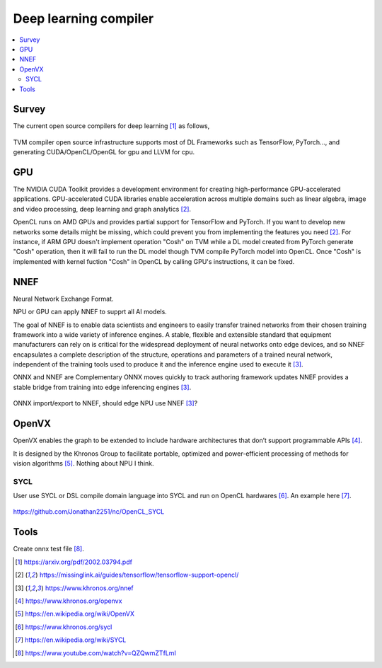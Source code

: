 .. _sec-dlcompiler:

Deep learning compiler
======================

.. contents::
   :local:
   :depth: 4


Survey
------

The current open source compilers for deep learning [#dlcs]_ as follows,

.. _dlcs-f: 
.. figure:: ../Fig/dlcompiler/dlcompilersurvey.png
  :align: center
  :scale: 100%

TVM compiler open source infrastructure supports most of DL Frameworks such as 
TensorFlow, PyTorch..., and generating CUDA/OpenCL/OpenGL for gpu and LLVM for 
cpu.


GPU
---

The NVIDIA CUDA Toolkit provides a development environment for creating 
high-performance GPU-accelerated applications. 
GPU-accelerated CUDA libraries enable acceleration across multiple domains such 
as linear algebra, image and video processing, deep learning and graph 
analytics [#gpu4dl]_.

OpenCL runs on AMD GPUs and provides partial support for TensorFlow and PyTorch. 
If you want to develop new networks some details might be missing, which could 
prevent you from implementing the features you need [#gpu4dl]_.
For instance, if ARM GPU doesn't implement operation "Cosh" on TVM while a DL model
created from PyTorch generate "Cosh" operation, then it will fail to run
the DL model though TVM compile PyTorch model into OpenCL.
Once "Cosh" is implemented with kernel fuction "Cosh" in OpenCL by calling
GPU's instructions, it can be fixed.


NNEF
-----

Neural Network Exchange Format.

NPU or GPU can apply NNEF to supprt all AI models.

The goal of NNEF is to enable data scientists and engineers to easily transfer 
trained networks from their chosen training framework into a wide variety of 
inference engines. A stable, flexible and extensible standard that equipment 
manufacturers can rely on is critical for the widespread deployment of neural 
networks onto edge devices, and so NNEF encapsulates a complete description of 
the structure, operations and parameters of a trained neural network, 
independent of the training tools used to produce it and the inference engine 
used to execute it [#nnef]_.

ONNX and NNEF are Complementary
ONNX moves quickly to track authoring framework updates
NNEF provides a stable bridge from training into edge inferencing engines 
[#nnef]_.


.. _nnefeco-f: 
.. figure:: ../Fig/dlcompiler/nnefeco.png
  :align: center
  :scale: 100%

ONNX import/export to NNEF, should edge NPU use NNEF [#nnef]_?


OpenVX
------

OpenVX enables the graph to be extended to include hardware architectures 
that don’t support programmable APIs [#openvx]_.

It is designed by the Khronos Group to facilitate portable, optimized and 
power-efficient processing of methods for vision algorithms [#openvx-wiki]_. 
Nothing about NPU I think.


SYCL
~~~~

User use SYCL or DSL compile domain language into SYCL and run on OpenCL 
hardwares [#sycl]_. An example here [#sycl-wiki]_.


.. _syclcompiler-f: 
.. figure:: ../Fig/dlcompiler/syclcompiler.png
  :align: center
  :scale: 100%

.. _syclimp-f: 
.. figure:: ../Fig/dlcompiler/syclimp.png
  :align: center
  :scale: 100%


https://github.com/Jonathan2251/nc/OpenCL_SYCL

Tools
-----

Create onnx test file [#onnx-editor]_.

.. [#dlcs] https://arxiv.org/pdf/2002.03794.pdf

.. [#gpu4dl] https://missinglink.ai/guides/tensorflow/tensorflow-support-opencl/

.. [#nnef] https://www.khronos.org/nnef

.. [#openvx] https://www.khronos.org/openvx

.. [#openvx-wiki] https://en.wikipedia.org/wiki/OpenVX

.. [#sycl] https://www.khronos.org/sycl

.. [#sycl-wiki] https://en.wikipedia.org/wiki/SYCL

.. [#onnx-editor] https://www.youtube.com/watch?v=QZQwmZTfLmI

